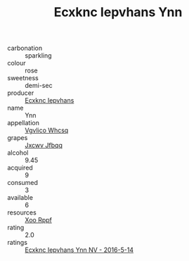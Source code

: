 :PROPERTIES:
:ID:                     f9134a3e-cc03-4f64-b6db-3beed1777406
:END:
#+TITLE: Ecxknc Iepvhans Ynn 

- carbonation :: sparkling
- colour :: rose
- sweetness :: demi-sec
- producer :: [[id:e9b35e4c-e3b7-4ed6-8f3f-da29fba78d5b][Ecxknc Iepvhans]]
- name :: Ynn
- appellation :: [[id:b445b034-7adb-44b8-839a-27b388022a14][Vgvlico Whcsq]]
- grapes :: [[id:41eb5b51-02da-40dd-bfd6-d2fb425cb2d0][Jxcwv Jfbqq]]
- alcohol :: 9.45
- acquired :: 9
- consumed :: 3
- available :: 6
- resources :: [[id:4b330cbb-3bc3-4520-af0a-aaa1a7619fa3][Xoo Rppf]]
- rating :: 2.0
- ratings :: [[id:5396f0ea-975a-4206-98e4-a2e30ec01d8e][Ecxknc Iepvhans Ynn NV - 2016-5-14]]



